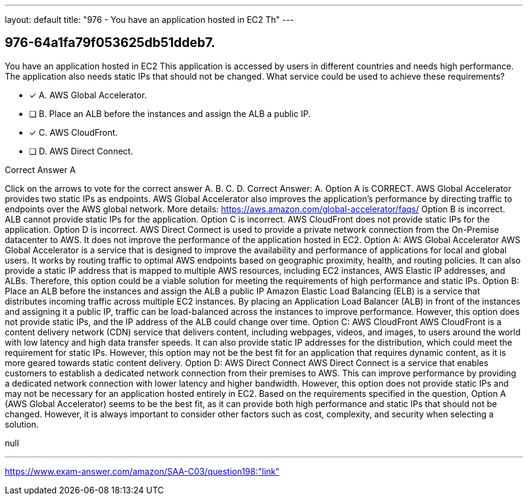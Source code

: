 ---
layout: default 
title: "976 - You have an application hosted in EC2
Th"
---


[.question]
== 976-64a1fa79f053625db51ddeb7.


****

[.query]
--
You have an application hosted in EC2
This application is accessed by users in different countries and needs high performance.
The application also needs static IPs that should not be changed.
What service could be used to achieve these requirements?


--

[.list]
--
* [*] A. AWS Global Accelerator.
* [ ] B. Place an ALB before the instances and assign the ALB a public IP.
* [*] C. AWS CloudFront.
* [ ] D. AWS Direct Connect.

--
****

[.answer]
Correct Answer A

[.explanation]
--
Click on the arrows to vote for the correct answer
A.
B.
C.
D.
Correct Answer: A.
Option A is CORRECT.
AWS Global Accelerator provides two static IPs as endpoints.
AWS Global Accelerator also improves the application's performance by directing traffic to endpoints over the AWS global network.
More details:
https://aws.amazon.com/global-accelerator/faqs/
Option B is incorrect.
ALB cannot provide static IPs for the application.
Option C is incorrect.
AWS CloudFront does not provide static IPs for the application.
Option D is incorrect.
AWS Direct Connect is used to provide a private network connection from the On-Premise datacenter to AWS.
It does not improve the performance of the application hosted in EC2.
Option A: AWS Global Accelerator AWS Global Accelerator is a service that is designed to improve the availability and performance of applications for local and global users. It works by routing traffic to optimal AWS endpoints based on geographic proximity, health, and routing policies. It can also provide a static IP address that is mapped to multiple AWS resources, including EC2 instances, AWS Elastic IP addresses, and ALBs. Therefore, this option could be a viable solution for meeting the requirements of high performance and static IPs.
Option B: Place an ALB before the instances and assign the ALB a public IP Amazon Elastic Load Balancing (ELB) is a service that distributes incoming traffic across multiple EC2 instances. By placing an Application Load Balancer (ALB) in front of the instances and assigning it a public IP, traffic can be load-balanced across the instances to improve performance. However, this option does not provide static IPs, and the IP address of the ALB could change over time.
Option C: AWS CloudFront AWS CloudFront is a content delivery network (CDN) service that delivers content, including webpages, videos, and images, to users around the world with low latency and high data transfer speeds. It can also provide static IP addresses for the distribution, which could meet the requirement for static IPs. However, this option may not be the best fit for an application that requires dynamic content, as it is more geared towards static content delivery.
Option D: AWS Direct Connect AWS Direct Connect is a service that enables customers to establish a dedicated network connection from their premises to AWS. This can improve performance by providing a dedicated network connection with lower latency and higher bandwidth. However, this option does not provide static IPs and may not be necessary for an application hosted entirely in EC2.
Based on the requirements specified in the question, Option A (AWS Global Accelerator) seems to be the best fit, as it can provide both high performance and static IPs that should not be changed. However, it is always important to consider other factors such as cost, complexity, and security when selecting a solution.
--

[.ka]
null

'''



https://www.exam-answer.com/amazon/SAA-C03/question198:"link"


